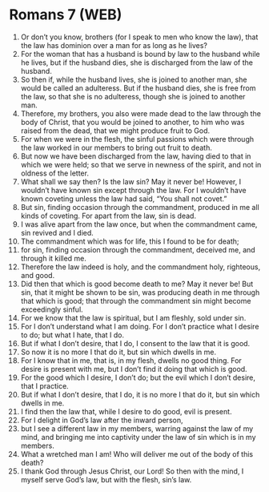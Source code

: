 * Romans 7 (WEB)
:PROPERTIES:
:ID: WEB/45-ROM07
:END:

1. Or don’t you know, brothers (for I speak to men who know the law), that the law has dominion over a man for as long as he lives?
2. For the woman that has a husband is bound by law to the husband while he lives, but if the husband dies, she is discharged from the law of the husband.
3. So then if, while the husband lives, she is joined to another man, she would be called an adulteress. But if the husband dies, she is free from the law, so that she is no adulteress, though she is joined to another man.
4. Therefore, my brothers, you also were made dead to the law through the body of Christ, that you would be joined to another, to him who was raised from the dead, that we might produce fruit to God.
5. For when we were in the flesh, the sinful passions which were through the law worked in our members to bring out fruit to death.
6. But now we have been discharged from the law, having died to that in which we were held; so that we serve in newness of the spirit, and not in oldness of the letter.
7. What shall we say then? Is the law sin? May it never be! However, I wouldn’t have known sin except through the law. For I wouldn’t have known coveting unless the law had said, “You shall not covet.”
8. But sin, finding occasion through the commandment, produced in me all kinds of coveting. For apart from the law, sin is dead.
9. I was alive apart from the law once, but when the commandment came, sin revived and I died.
10. The commandment which was for life, this I found to be for death;
11. for sin, finding occasion through the commandment, deceived me, and through it killed me.
12. Therefore the law indeed is holy, and the commandment holy, righteous, and good.
13. Did then that which is good become death to me? May it never be! But sin, that it might be shown to be sin, was producing death in me through that which is good; that through the commandment sin might become exceedingly sinful.
14. For we know that the law is spiritual, but I am fleshly, sold under sin.
15. For I don’t understand what I am doing. For I don’t practice what I desire to do; but what I hate, that I do.
16. But if what I don’t desire, that I do, I consent to the law that it is good.
17. So now it is no more I that do it, but sin which dwells in me.
18. For I know that in me, that is, in my flesh, dwells no good thing. For desire is present with me, but I don’t find it doing that which is good.
19. For the good which I desire, I don’t do; but the evil which I don’t desire, that I practice.
20. But if what I don’t desire, that I do, it is no more I that do it, but sin which dwells in me.
21. I find then the law that, while I desire to do good, evil is present.
22. For I delight in God’s law after the inward person,
23. but I see a different law in my members, warring against the law of my mind, and bringing me into captivity under the law of sin which is in my members.
24. What a wretched man I am! Who will deliver me out of the body of this death?
25. I thank God through Jesus Christ, our Lord! So then with the mind, I myself serve God’s law, but with the flesh, sin’s law.

